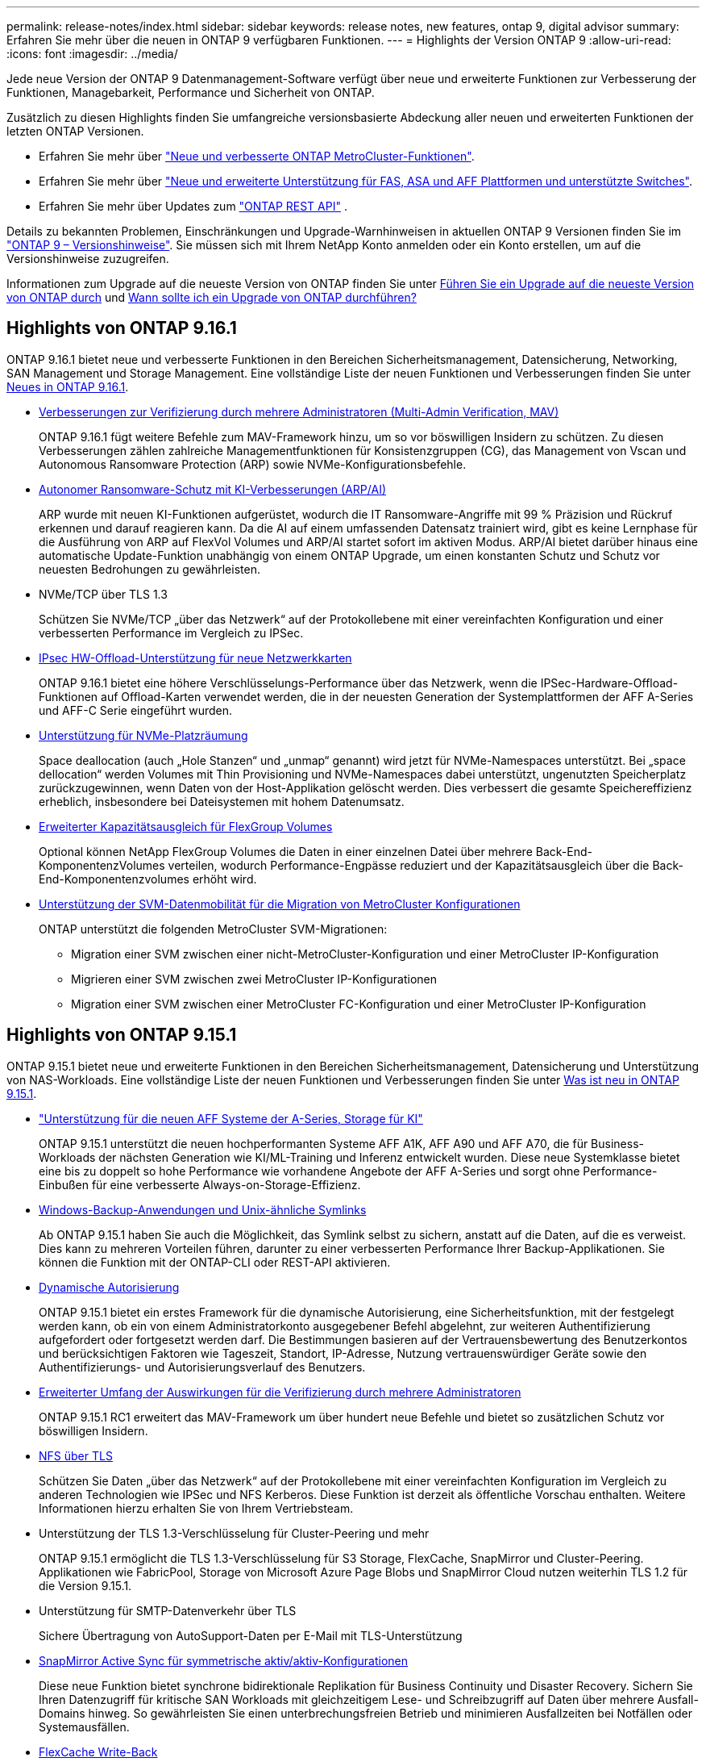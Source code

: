 ---
permalink: release-notes/index.html 
sidebar: sidebar 
keywords: release notes, new features, ontap 9, digital advisor 
summary: Erfahren Sie mehr über die neuen in ONTAP 9 verfügbaren Funktionen. 
---
= Highlights der Version ONTAP 9
:allow-uri-read: 
:icons: font
:imagesdir: ../media/


[role="lead"]
Jede neue Version der ONTAP 9 Datenmanagement-Software verfügt über neue und erweiterte Funktionen zur Verbesserung der Funktionen, Managebarkeit, Performance und Sicherheit von ONTAP.

Zusätzlich zu diesen Highlights finden Sie umfangreiche versionsbasierte Abdeckung aller neuen und erweiterten Funktionen der letzten ONTAP Versionen.

* Erfahren Sie mehr über https://docs.netapp.com/us-en/ontap-metrocluster/releasenotes/mcc-new-features.html["Neue und verbesserte ONTAP MetroCluster-Funktionen"^].
* Erfahren Sie mehr über https://docs.netapp.com/us-en/ontap-systems/whats-new.html["Neue und erweiterte Unterstützung für FAS, ASA und AFF Plattformen und unterstützte Switches"^].
* Erfahren Sie mehr über Updates zum https://docs.netapp.com/us-en/ontap-automation/whats_new.html["ONTAP REST API"^] .


Details zu bekannten Problemen, Einschränkungen und Upgrade-Warnhinweisen in aktuellen ONTAP 9 Versionen finden Sie im https://library.netapp.com/ecm/ecm_download_file/ECMLP2492508["ONTAP 9 – Versionshinweise"^]. Sie müssen sich mit Ihrem NetApp Konto anmelden oder ein Konto erstellen, um auf die Versionshinweise zuzugreifen.

Informationen zum Upgrade auf die neueste Version von ONTAP finden Sie unter xref:../upgrade/prepare.html[Führen Sie ein Upgrade auf die neueste Version von ONTAP durch] und xref:../upgrade/when-to-upgrade.html[Wann sollte ich ein Upgrade von ONTAP durchführen?]



== Highlights von ONTAP 9.16.1

ONTAP 9.16.1 bietet neue und verbesserte Funktionen in den Bereichen Sicherheitsmanagement, Datensicherung, Networking, SAN Management und Storage Management. Eine vollständige Liste der neuen Funktionen und Verbesserungen finden Sie unter xref:whats-new-9161.adoc[Neues in ONTAP 9.16.1].

* xref:../multi-admin-verify/index.html#rule-protected-commands[Verbesserungen zur Verifizierung durch mehrere Administratoren (Multi-Admin Verification, MAV)]
+
ONTAP 9.16.1 fügt weitere Befehle zum MAV-Framework hinzu, um so vor böswilligen Insidern zu schützen. Zu diesen Verbesserungen zählen zahlreiche Managementfunktionen für Konsistenzgruppen (CG), das Management von Vscan und Autonomous Ransomware Protection (ARP) sowie NVMe-Konfigurationsbefehle.

* xref:../anti-ransomware/index.html[Autonomer Ransomware-Schutz mit KI-Verbesserungen (ARP/AI)]
+
ARP wurde mit neuen KI-Funktionen aufgerüstet, wodurch die IT Ransomware-Angriffe mit 99 % Präzision und Rückruf erkennen und darauf reagieren kann. Da die AI auf einem umfassenden Datensatz trainiert wird, gibt es keine Lernphase für die Ausführung von ARP auf FlexVol Volumes und ARP/AI startet sofort im aktiven Modus. ARP/AI bietet darüber hinaus eine automatische Update-Funktion unabhängig von einem ONTAP Upgrade, um einen konstanten Schutz und Schutz vor neuesten Bedrohungen zu gewährleisten.

* NVMe/TCP über TLS 1.3
+
Schützen Sie NVMe/TCP „über das Netzwerk“ auf der Protokollebene mit einer vereinfachten Konfiguration und einer verbesserten Performance im Vergleich zu IPSec.

* xref:../networking/ipsec-prepare.html[IPsec HW-Offload-Unterstützung für neue Netzwerkkarten]
+
ONTAP 9.16.1 bietet eine höhere Verschlüsselungs-Performance über das Netzwerk, wenn die IPSec-Hardware-Offload-Funktionen auf Offload-Karten verwendet werden, die in der neuesten Generation der Systemplattformen der AFF A-Series und AFF-C Serie eingeführt wurden.

* xref:../san-admin/enable-space-allocation.html[Unterstützung für NVMe-Platzräumung]
+
Space deallocation (auch „Hole Stanzen“ und „unmap“ genannt) wird jetzt für NVMe-Namespaces unterstützt. Bei „space dellocation“ werden Volumes mit Thin Provisioning und NVMe-Namespaces dabei unterstützt, ungenutzten Speicherplatz zurückzugewinnen, wenn Daten von der Host-Applikation gelöscht werden. Dies verbessert die gesamte Speichereffizienz erheblich, insbesondere bei Dateisystemen mit hohem Datenumsatz.

* xref:../flexgroup/enable-adv-capacity-flexgroup-task.html[Erweiterter Kapazitätsausgleich für FlexGroup Volumes]
+
Optional können NetApp FlexGroup Volumes die Daten in einer einzelnen Datei über mehrere Back-End-KomponentenzVolumes verteilen, wodurch Performance-Engpässe reduziert und der Kapazitätsausgleich über die Back-End-Komponentenzvolumes erhöht wird.

* xref:../svm-migrate/index.html[Unterstützung der SVM-Datenmobilität für die Migration von MetroCluster Konfigurationen]
+
ONTAP unterstützt die folgenden MetroCluster SVM-Migrationen:

+
** Migration einer SVM zwischen einer nicht-MetroCluster-Konfiguration und einer MetroCluster IP-Konfiguration
** Migrieren einer SVM zwischen zwei MetroCluster IP-Konfigurationen
** Migration einer SVM zwischen einer MetroCluster FC-Konfiguration und einer MetroCluster IP-Konfiguration






== Highlights von ONTAP 9.15.1

ONTAP 9.15.1 bietet neue und erweiterte Funktionen in den Bereichen Sicherheitsmanagement, Datensicherung und Unterstützung von NAS-Workloads. Eine vollständige Liste der neuen Funktionen und Verbesserungen finden Sie unter xref:whats-new-9151.adoc[Was ist neu in ONTAP 9.15.1].

* https://www.netapp.com/data-storage/aff-a-series/["Unterstützung für die neuen AFF Systeme der A-Series, Storage für KI"^]
+
ONTAP 9.15.1 unterstützt die neuen hochperformanten Systeme AFF A1K, AFF A90 und AFF A70, die für Business-Workloads der nächsten Generation wie KI/ML-Training und Inferenz entwickelt wurden. Diese neue Systemklasse bietet eine bis zu doppelt so hohe Performance wie vorhandene Angebote der AFF A-Series und sorgt ohne Performance-Einbußen für eine verbesserte Always-on-Storage-Effizienz.

* xref:../smb-admin/windows-backup-symlinks.html[Windows-Backup-Anwendungen und Unix-ähnliche Symlinks]
+
Ab ONTAP 9.15.1 haben Sie auch die Möglichkeit, das Symlink selbst zu sichern, anstatt auf die Daten, auf die es verweist. Dies kann zu mehreren Vorteilen führen, darunter zu einer verbesserten Performance Ihrer Backup-Applikationen. Sie können die Funktion mit der ONTAP-CLI oder REST-API aktivieren.

* xref:../authentication/dynamic-authorization-overview.html[Dynamische Autorisierung]
+
ONTAP 9.15.1 bietet ein erstes Framework für die dynamische Autorisierung, eine Sicherheitsfunktion, mit der festgelegt werden kann, ob ein von einem Administratorkonto ausgegebener Befehl abgelehnt, zur weiteren Authentifizierung aufgefordert oder fortgesetzt werden darf. Die Bestimmungen basieren auf der Vertrauensbewertung des Benutzerkontos und berücksichtigen Faktoren wie Tageszeit, Standort, IP-Adresse, Nutzung vertrauenswürdiger Geräte sowie den Authentifizierungs- und Autorisierungsverlauf des Benutzers.

* xref:../multi-admin-verify/index.html#rule-protected-commands[Erweiterter Umfang der Auswirkungen für die Verifizierung durch mehrere Administratoren]
+
ONTAP 9.15.1 RC1 erweitert das MAV-Framework um über hundert neue Befehle und bietet so zusätzlichen Schutz vor böswilligen Insidern.

* xref:../nfs-admin/tls-nfs-strong-security-concept.html[NFS über TLS]
+
Schützen Sie Daten „über das Netzwerk“ auf der Protokollebene mit einer vereinfachten Konfiguration im Vergleich zu anderen Technologien wie IPSec und NFS Kerberos. Diese Funktion ist derzeit als öffentliche Vorschau enthalten. Weitere Informationen hierzu erhalten Sie von Ihrem Vertriebsteam.

* Unterstützung der TLS 1.3-Verschlüsselung für Cluster-Peering und mehr
+
ONTAP 9.15.1 ermöglicht die TLS 1.3-Verschlüsselung für S3 Storage, FlexCache, SnapMirror und Cluster-Peering. Applikationen wie FabricPool, Storage von Microsoft Azure Page Blobs und SnapMirror Cloud nutzen weiterhin TLS 1.2 für die Version 9.15.1.

* Unterstützung für SMTP-Datenverkehr über TLS
+
Sichere Übertragung von AutoSupport-Daten per E-Mail mit TLS-Unterstützung

* xref:../snapmirror-active-sync/index.html[SnapMirror Active Sync für symmetrische aktiv/aktiv-Konfigurationen]
+
Diese neue Funktion bietet synchrone bidirektionale Replikation für Business Continuity und Disaster Recovery. Sichern Sie Ihren Datenzugriff für kritische SAN Workloads mit gleichzeitigem Lese- und Schreibzugriff auf Daten über mehrere Ausfall-Domains hinweg. So gewährleisten Sie einen unterbrechungsfreien Betrieb und minimieren Ausfallzeiten bei Notfällen oder Systemausfällen.

* xref:../flexcache-writeback/flexcache-writeback-enable-task.html[FlexCache Write-Back]
+
Mit dem FlexCache Write-Back-Vorgang können Clients lokal auf FlexCache Volumes schreiben, wodurch Latenz verringert und die Performance im Vergleich zum direkten Schreiben in das Ursprungs-Volume verbessert wird. Die neu geschriebenen Daten werden asynchron zurück auf das Ursprungs-Volume repliziert.

* xref:../nfs-rdma/index.html[NFSv3 über RDMA]
+
Die Unterstützung von NFSv3 über RDMA hilft Ihnen, hohe Performance-Anforderungen zu erfüllen, indem Sie einen Zugriff mit niedriger Latenz und hoher Bandbreite über TCP bieten.





== Highlights von ONTAP 9.14.1

ONTAP 9.14.1 bietet neue und verbesserte Funktionen in den Bereichen FabricPool, Ransomware-Schutz, OAuth und mehr. Eine vollständige Liste der neuen Funktionen und Verbesserungen finden Sie unter xref:whats-new-9141.adoc[Was ist neu in ONTAP 9.14.1].

* xref:../volumes/determine-space-usage-volume-aggregate-concept.html[Reduktion der WAFL-Reservierung]
+
ONTAP 9.14.1 führt eine sofortige Steigerung des nutzbaren Speicherplatzes auf FAS- und Cloud Volumes ONTAP-Systemen um fünf Prozent ein, indem die WAFL-Reserve auf Aggregaten mit 30 TB oder mehr reduziert wird.

* xref:../fabricpool/enable-disable-volume-cloud-write-task.html[Verbesserungen von FabricPool]
+
FabricPool xref:../fabricpool/enable-disable-aggressive-read-ahead-task.html[Lese-Performance]ermöglicht ein erhöhtes direktes Schreiben in die Cloud, wodurch das Risiko eines Speicherplatzbedarfs verringert wird und die Storage-Kosten durch das Verschieben selten genutzter Daten auf eine kostengünstigere Storage-Tier gesenkt werden.

* link:../authentication/oauth2-deploy-ontap.html["Unterstützung für OAuth 2.0"]
+
ONTAP unterstützt das OAuth 2.0 Framework, das mit System Manager konfiguriert werden kann. Mit OAuth 2.0 können Sie sicheren Zugriff auf ONTAP für Automatisierungs-Frameworks bereitstellen, ohne Benutzer-IDs und Passwörter für Klartextskripte und Runbooks erstellen oder offenlegen zu müssen.

* link:../anti-ransomware/manage-parameters-task.html["ARP-Verbesserungen (Autonomous Ransomware Protection)"]
+
ARP gibt Ihnen mehr Kontrolle über die Ereignissicherheit, wodurch Sie die Bedingungen anpassen können, die Warnungen erzeugen, und die Möglichkeit von False-positive-Meldungen verringert wird.

* xref:../data-protection/create-delete-snapmirror-failover-test-task.html[SnapMirror Disaster Recovery-Probe in System Manager]
+
System Manager bietet einen einfachen Workflow zum einfachen Testen der Disaster Recovery an einem Remote-Standort und zur Bereinigung nach dem Test. Diese Funktion ermöglicht einfachere und häufigere Tests sowie mehr Vertrauen in die Recovery Time Objectives.

* xref:../s3-config/index.html[S3-Objektsperrung wird unterstützt]
+
ONTAP S3 unterstützt den API-Befehl „Object-Lock“. Dadurch können Sie in ONTAP geschriebene Daten mit S3 über standardmäßige S3 API-Befehle vor dem Löschen schützen und wichtige Daten für eine angemessene Zeit sichern.

* xref:../assign-tags-cluster-task.html[Cluster] Und xref:../assign-tags-volumes-task.html[Datenmenge] Tagging
+
Fügen Sie Metadaten-Tags zu Volumes und Clustern hinzu. Diese folgen den Daten, wenn sie von On-Premises in die Cloud und umgekehrt verschoben werden.





== Highlights von ONTAP 9.13.1

ONTAP 9.13.1 bietet neue und verbesserte Funktionen in den Bereichen Ransomware-Schutz, Konsistenzgruppen, Quality of Service, Mandantenkapazitätsmanagement und mehr. Eine vollständige Liste der neuen Funktionen und Verbesserungen finden Sie unter xref:whats-new-9131.adoc[Was ist neu in ONTAP 9.13.1].

* ARP-Verbesserungen (Autonomous Ransomware Protection):
+
** xref:../anti-ransomware/enable-default-task.adoc[Automatische Aktivierung]
+
Bei ONTAP 9.13.1 wechselt ARP automatisch vom Training in den Produktionsmodus, nachdem ausreichende Lerndaten vorhanden sind. Dadurch ist es nicht mehr erforderlich, dass ein Administrator die Funktion nach 30 Tagen aktivieren muss.

** xref:../anti-ransomware/use-cases-restrictions-concept.html#multi-admin-verification-with-volumes-protected-with-arp[Unterstützung bei der Verifizierung durch mehrere Administratoren]
+
ARP-Deaktivierungsbefehle werden durch eine Überprüfung durch mehrere Administratoren unterstützt, sodass kein einzelner Administrator ARP deaktivieren kann, um die Daten einem potenziellen Ransomware-Angriff auszusetzen.

** xref:../anti-ransomware/use-cases-restrictions-concept.html[FlexGroup-Support]
+
ARP unterstützt FlexGroups ab ONTAP 9.13.1. ARP kann FlexGroups überwachen und sichern, die sich über mehrere Volumes und Nodes im Cluster erstrecken, sodass sogar umfangreichste Datensätze mit ARP gesichert werden können.



* xref:../consistency-groups/index.html[Performance- und Kapazitätsüberwachung für Konsistenzgruppen in System Manager]
+
Das Performance- und Kapazitäts-Monitoring bietet detaillierte Informationen für jede Konsistenzgruppe, mit der Sie potenzielle Probleme auf Applikationsebene und nicht nur auf Datenobjektebene identifizieren und melden können.

* xref:../volumes/manage-svm-capacity.html[Mandantenkapazitätsmanagement]
+
Mandantenfähige Kunden und Service-Provider können für jede SVM eine Kapazitätsgrenze festlegen, sodass Mandanten eine Self-Service-Provisionierung durchführen können, ohne dass ein Mandant mehr Kapazität im Cluster verbraucht.

* xref:../performance-admin/adaptive-policy-template-task.html[Quality of Service Decken und Böden]
+
Mit ONTAP 9.13.1 können Sie Objekte wie Volumes, LUNs oder Dateien in Gruppen gruppieren und eine QoS-Obergrenze (IOPS-Maximum) bzw. -Mindestgröße (IOPS-Minimum) zuweisen. Dies verbessert die Erwartungen an die Applikations-Performance.





== Highlights von ONTAP 9.12.1

ONTAP 9.12.1 bietet neue und erweiterte Funktionen in den Bereichen Erhöhung der Sicherheit, Aufbewahrung, Performance und vieles mehr. Eine vollständige Liste der neuen Funktionen und Verbesserungen finden Sie unter xref:whats-new-9121.adoc[Was ist neu in ONTAP 9.12.1].

* xref:../snaplock/snapshot-lock-concept.html[Manipulationssichere Snapshots]
+
Mit der SnapLock Technologie können Snapshot Kopien vor dem Löschen auf dem Quell- oder Zielsystem geschützt werden.

+
Sichern Sie mehr Recovery-Punkte, indem Sie Snapshots auf primärem und sekundärem Storage vor dem Löschen durch Ransomware-Angreifer oder betrügerische Administratoren schützen.

* xref:../anti-ransomware/index.html[ARP-Verbesserungen (Autonomous Ransomware Protection)]
+
Profitieren Sie sofort von intelligentem, autonomem Ransomware-Schutz auf Basis des bereits für den primären Storage abgeschlossenen Screening-Modells.

+
Nach einem Failover erkennen Sie potenzielle Ransomware-Angriffe auf sekundären Storage sofort. Ein Snapshot wird sofort der betroffenen Daten erstellt und Administratoren werden benachrichtigt, sodass ein Angriff gestoppt und die Wiederherstellung verbessert werden kann.

* xref:../nas-audit/plan-fpolicy-event-config-concept.html[FPolicy]
+
ONTAP FPolicy mit nur einem Klick aktivieren, um das automatische Blockieren bekannter schädlicher Dateien zu ermöglichen. Durch die vereinfachte Aktivierung können Sie sich vor typischen Ransomware-Angriffen schützen, die häufig bekannte Dateierweiterungen verwenden.

* xref:../system-admin/ontap-implements-audit-logging-concept.html[Verstärkte Sicherheit: Manipulationssichere Protokollierung der Aufbewahrung]
+
Manipulationssichere Protokollierung der Aufbewahrung in ONTAP zur Sicherstellung, dass kompromittierte Administratorkonten keine böswilligen Aktionen verbergen können. Admin und Benutzerverlauf können ohne Kenntnis des Systems nicht geändert oder gelöscht werden.

+
Protokollierung und Prüfung aller Admin-Aktionen unabhängig vom Ursprung, wobei sichergestellt ist, dass alle Aktionen, die sich auf die Daten auswirken, erfasst werden. Eine Warnmeldung wird generiert, wenn die Systemauditprotokolle manipuliert wurden und Administratoren über die Änderung informiert wurden.

* xref:../authentication/setup-ssh-multifactor-authentication-task.html[Verstärkte Sicherheit: Erweiterte Multi-Faktor-Authentifizierung]
+
Multi-Faktor-Authentifizierung (MFA) für CLI (SSH) unterstützt YubiKey-Geräte für physische Hardwaretoken und stellt sicher, dass ein Angreifer nicht mit gestohlenen Anmeldeinformationen oder einem kompromittierten Clientsystem auf das ONTAP-System zugreifen kann. Cisco DUO wird für MFA mit System Manager unterstützt.

* Datei-/Objekt-Dualität (Multi-Protokoll-Zugriff)
+
Die Datei-/Objekt-Dualität ermöglicht nativen Lese- und Schreibzugriff über S3-Protokolle auf dieselbe Datenquelle, die bereits über NAS-Protokollzugriff verfügt. Der Storage kann gleichzeitig als Dateien oder als Objekte aus derselben Datenquelle zugegriffen werden. Es sind also keine doppelten Datenkopien zur Verwendung mit verschiedenen Protokollen (S3 oder NAS) erforderlich, beispielsweise für Analysen mit Objektdaten.

* xref:../flexgroup/manage-flexgroup-rebalance-task.html[FlexGroup-Ausbalancierung]
+
Bei unausgeglichenen FlexGroup-Komponenten lässt sich FlexGroup unterbrechungsfrei neu verteilen und über die CLI, REST API und System Manager managen. Um eine optimale Performance zu erzielen, sollten die verwendeten Kapazitäten der einzelnen Mitglieder eines FlexGroup gleichmäßig verteilt sein.

* Verbesserung der Storage-Kapazität
+
Die WAFL-Platzreservierung wurde deutlich reduziert. Sie bietet bis zu 40 tib mehr nutzbare Kapazität pro Aggregat.





== Highlights von ONTAP 9.11.1

ONTAP 9.11.1 bietet neue und verbesserte Funktionen in den Bereichen Sicherheit, Aufbewahrung, Performance und mehr. Eine vollständige Liste der neuen Funktionen und Verbesserungen finden Sie unter xref:whats-new-9111.adoc[Was ist neu in ONTAP 9.11.1].

* xref:../multi-admin-verify/index.html[Überprüfung durch mehrere Administratoren]
+
Die Multi-Admin-Verifizierung (MAV) ist eine branchenweit erste native Verifizierungsmethode, die mehrere Genehmigungen für sensible administrative Aufgaben wie das Löschen von Snapshot oder Volumes erfordert. Die Genehmigungen, die in einer MAV-Implementierung erforderlich sind, verhindern böswillige Angriffe und versehentliche Änderungen der Daten.

* xref:../anti-ransomware/index.html[Verbesserungen am autonomen Ransomware-Schutz]
+
Autonomous Ransomware Protection (ARP) nutzt maschinelles Lernen, um Ransomware-Bedrohungen mit höherer Granularität zu erkennen, damit Sie Bedrohungen schnell identifizieren und im Falle einer Sicherheitsverletzung die Recovery beschleunigen können.

* xref:../flexgroup/supported-unsupported-config-concept.html#features-supported-beginning-with-ontap-9-11-1[SnapLock Compliance für FlexGroup Volumes]
+
Sichern Sie Datensätze mit einem Volumen von mehreren Petabyte für Workloads wie Electronic Design Automation sowie Medien- und Entertainment-Systeme, indem Sie die Daten mit WORM-Dateisperrung schützen, sodass sie weder geändert noch gelöscht werden können.

* xref:../flexgroup/fast-directory-delete-asynchronous-task.html[Asynchrones Verzeichnis löschen]
+
Bei ONTAP 9.11.1 erfolgt das Löschen von Dateien im Hintergrund des ONTAP Systems. Dadurch können Sie große Verzeichnisse einfach löschen und gleichzeitig Auswirkungen auf Performance und Latenz auf den Host I/O vermeiden

* xref:../s3-config/index.html[Verbesserungen von S3]
+
Vereinfachen und erweitern Sie die Objektdatenmanagement-Funktionen von S3 mit ONTAP durch zusätzliche API-Endpunkte und Objektversionierung auf Bucket-Ebene, sodass mehrere Versionen eines Objekts in demselben Bucket gespeichert werden können.

* Verbesserungen von System Manager
+
System Manager unterstützt erweiterte Funktionen zur Optimierung der Storage-Ressourcen und Verbesserung des Audit-Managements. Diese Updates umfassen erweiterte Funktionen für das Management und die Konfiguration von Storage-Aggregaten, verbesserte Transparenz bei Systemanalysen und Hardware-Visualisierung für FAS Systeme.





== Highlights von ONTAP 9.10.1

ONTAP 9.10.1 bietet neue und erweiterte Funktionen in den Bereichen Erhöhung der Sicherheit, Performance-Analysen, Unterstützung für NVMe-Protokolle und Objekt-Storage-Backup-Optionen. Eine vollständige Liste der neuen Funktionen und Verbesserungen finden Sie unter xref:whats-new-9101.adoc[Was ist neu in ONTAP 9.10.1].

* xref:../anti-ransomware/index.html[Autonomer Schutz Durch Ransomware]
+
Autonomous Ransomware Protection erstellt automatisch eine Snapshot-Kopie des Volumes und benachrichtigt Administratoren, wenn ungewöhnliche Aktivitäten erkannt werden. So können Sie Ransomware-Angriffe schnell erkennen und eine schnellere Recovery durchführen.

* Verbesserungen von System Manager
+
System Manager lädt automatisch Firmware-Updates für Festplatten, Shelfs und Serviceprozessoren herunter und bietet zudem neue Integrationen in Active IQ Digital Advisor (auch Digital Advisor), BlueXP  und Zertifikatmanagement. Diese Verbesserungen vereinfachen die Administration und wahren die Business Continuity.

* xref:../concept_nas_file_system_analytics_overview.html[Verbesserungen bei der Dateisystemanalyse]
+
Filesystem-Analysen bieten zusätzliche Telemetrie zur Identifizierung der wichtigsten Dateien, Verzeichnisse und Benutzer in der Dateifreigabe. So können Sie Workload-Performance-Probleme identifizieren und so die Ressourcenplanung und QoS-Implementierung verbessern.

* xref:../nvme/support-limitations.html[Unterstützung von NVMe over TCP (NVMe/TCP) für AFF-Systeme]
+
Erzielen Sie hohe Performance und reduzieren Sie die TCO für Ihr Enterprise-SAN und moderne Workloads auf einem AFF-System, wenn Sie NVMe/TCP in Ihrem vorhandenen Ethernet-Netzwerk verwenden.

* xref:../nvme/support-limitations.html[Unterstützung von NVMe over Fibre Channel (NVMe/FC) für NetApp FAS-Systeme]
+
Nutzen Sie das NVMe/FC-Protokoll für Ihre Hybrid-Arrays, um eine einheitliche Migration auf NVMe zu ermöglichen.

* xref:../s3-snapmirror/index.html[Natives Hybrid-Cloud-Backup für Objekt-Storage]
+
Sichern Sie Ihre ONTAP S3 Daten mit einem Objekt-Storage-Ziel Ihrer Wahl. Mit SnapMirror Replizierung können Kunden Backups in On-Premises-Storage mit StorageGRID, in der Cloud mit Amazon S3 oder in einem anderen ONTAP S3 Bucket auf NetApp AFF und FAS Systemen erstellen.

* xref:../flexcache/global-file-locking-task.html[Globale Dateisperrung mit FlexCache]
+
Mit globaler Dateisperrung unter Verwendung von FlexCache sorgen Sie am Cache-Speicherort für die Dateikonsistenz bei Updates für Quelldateien am Ursprungsort. Diese Verbesserung ermöglicht exklusive Dateilesesperren in einer „Ursprungs-Cache“-Beziehung für Workloads, die eine erweiterte Sperrung erfordern.





== Highlights von ONTAP 9.9.1

ONTAP 9.91.1 bietet neue und erweiterte Funktionen in den Bereichen Storage-Effizienz, Multi-Faktor-Authentifizierung, Disaster Recovery und vieles mehr. Eine vollständige Liste der neuen Funktionen und Verbesserungen finden Sie unter xref:whats-new-991.adoc[Neues in ONTAP 9.9.1].

* Verbesserte Sicherheit für CLI-Remote-Zugriffsverwaltung
+
Die Unterstützung von SHA512 und SSH A512-Passwort-Hashing schützt die Anmeldeinformationen des Administratorkontos vor böswilligen Akteuren, die versuchen, Systemzugriff zu erlangen.

* https://docs.netapp.com/us-en/ontap-metrocluster/install-ip/task_install_and_cable_the_mcc_components.html["MetroCluster IP-Verbesserungen: Unterstützung von 8-Node-Clustern"^]
+
Das neue Limit ist doppelt so groß wie das vorherige, es unterstützt MetroCluster-Konfigurationen und ermöglicht eine kontinuierliche Datenverfügbarkeit.

* xref:../snapmirror-active-sync/index.html[SnapMirror Active Sync]
+
Bietet mehr Replizierungsoptionen für Backup und Disaster Recovery für große Daten-Container für NAS-Workloads.

* xref:../san-admin/storage-virtualization-vmware-copy-offload-concept.html[Höhere SAN-Performance]
+
Liefert bis zu viermal höhere SAN Performance für einzelne LUN-Applikationen wie VMware Datastores, sodass Sie in Ihrer SAN-Umgebung eine hohe Performance erzielen können.

* xref:../task_cloud_backup_data_using_cbs.html[Neue Objekt-Storage-Option für Hybrid Cloud]
+
Ermöglicht die Nutzung von StorageGRID als Ziel für NetApp Cloud Backup Service, um das Backup Ihrer lokalen ONTAP-Daten zu vereinfachen und zu automatisieren.



.Nächste Schritte
* xref:../upgrade/prepare.html[Führen Sie ein Upgrade auf die neueste Version von ONTAP durch]
* xref:../upgrade/when-to-upgrade.html[Wann sollte ich ein Upgrade von ONTAP durchführen?]

